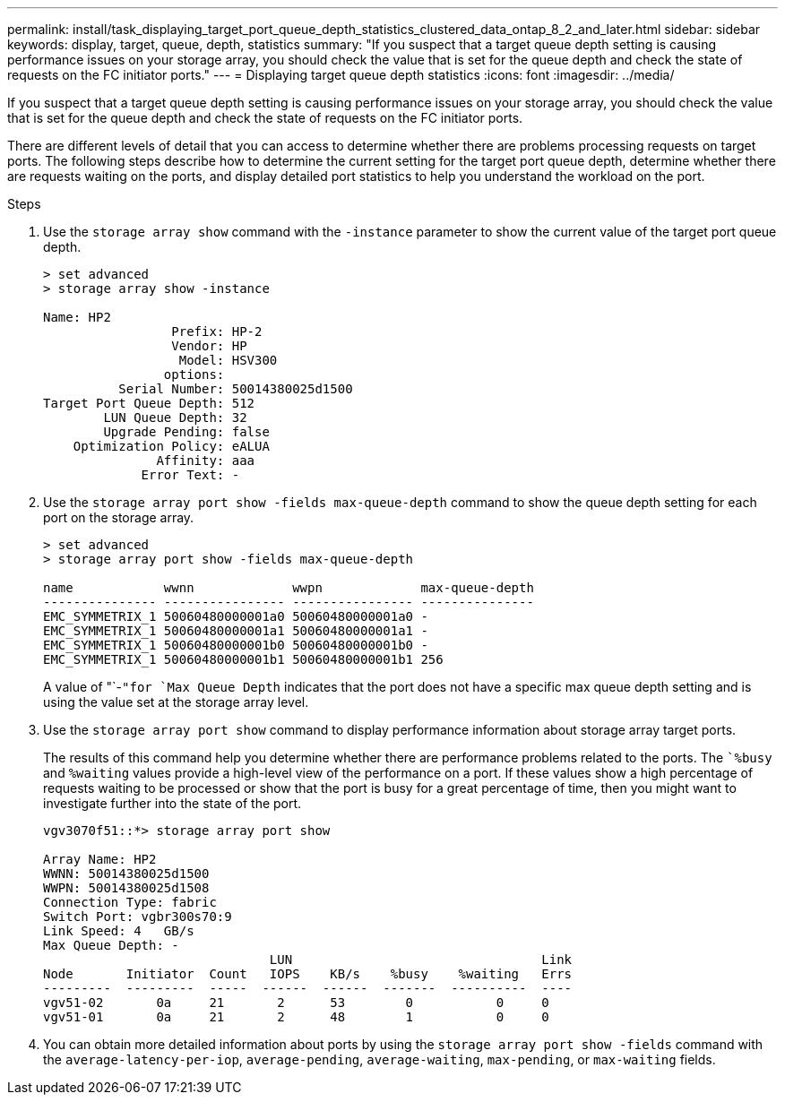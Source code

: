 ---
permalink: install/task_displaying_target_port_queue_depth_statistics_clustered_data_ontap_8_2_and_later.html
sidebar: sidebar
keywords: display, target, queue, depth, statistics
summary: "If you suspect that a target queue depth setting is causing performance issues on your storage array, you should check the value that is set for the queue depth and check the state of requests on the FC initiator ports."
---
= Displaying target queue depth statistics
:icons: font
:imagesdir: ../media/

[.lead]
If you suspect that a target queue depth setting is causing performance issues on your storage array, you should check the value that is set for the queue depth and check the state of requests on the FC initiator ports.

There are different levels of detail that you can access to determine whether there are problems processing requests on target ports. The following steps describe how to determine the current setting for the target port queue depth, determine whether there are requests waiting on the ports, and display detailed port statistics to help you understand the workload on the port.

.Steps
. Use the `storage array show` command with the `-instance` parameter to show the current value of the target port queue depth.
+
----
> set advanced
> storage array show -instance

Name: HP2
                 Prefix: HP-2
                 Vendor: HP
                  Model: HSV300
                options:
          Serial Number: 50014380025d1500
Target Port Queue Depth: 512
        LUN Queue Depth: 32
        Upgrade Pending: false
    Optimization Policy: eALUA
               Affinity: aaa
             Error Text: -
----

. Use the `storage array port show -fields max-queue-depth` command to show the queue depth setting for each port on the storage array.
+
----
> set advanced
> storage array port show -fields max-queue-depth

name            wwnn             wwpn             max-queue-depth
--------------- ---------------- ---------------- ---------------
EMC_SYMMETRIX_1 50060480000001a0 50060480000001a0 -
EMC_SYMMETRIX_1 50060480000001a1 50060480000001a1 -
EMC_SYMMETRIX_1 50060480000001b0 50060480000001b0 -
EMC_SYMMETRIX_1 50060480000001b1 50060480000001b1 256
----
+
A value of "`-`"for `Max Queue Depth` indicates that the port does not have a specific max queue depth setting and is using the value set at the storage array level.

. Use the `storage array port show` command to display performance information about storage array target ports.
+
The results of this command help you determine whether there are performance problems related to the ports. The ``%busy` and `%waiting` values provide a high-level view of the performance on a port. If these values show a high percentage of requests waiting to be processed or show that the port is busy for a great percentage of time, then you might want to investigate further into the state of the port.
+
----

vgv3070f51::*> storage array port show

Array Name: HP2
WWNN: 50014380025d1500
WWPN: 50014380025d1508
Connection Type: fabric
Switch Port: vgbr300s70:9
Link Speed: 4   GB/s
Max Queue Depth: -
                              LUN                                 Link
Node       Initiator  Count   IOPS    KB/s    %busy    %waiting   Errs
---------  ---------  -----  ------  ------  -------  ----------  ----
vgv51-02       0a     21       2      53        0           0     0
vgv51-01       0a     21       2      48        1           0     0
----

. You can obtain more detailed information about ports by using the `storage array port show -fields` command with the `average-latency-per-iop`, `average-pending`, `average-waiting`, `max-pending`, or `max-waiting` fields.

